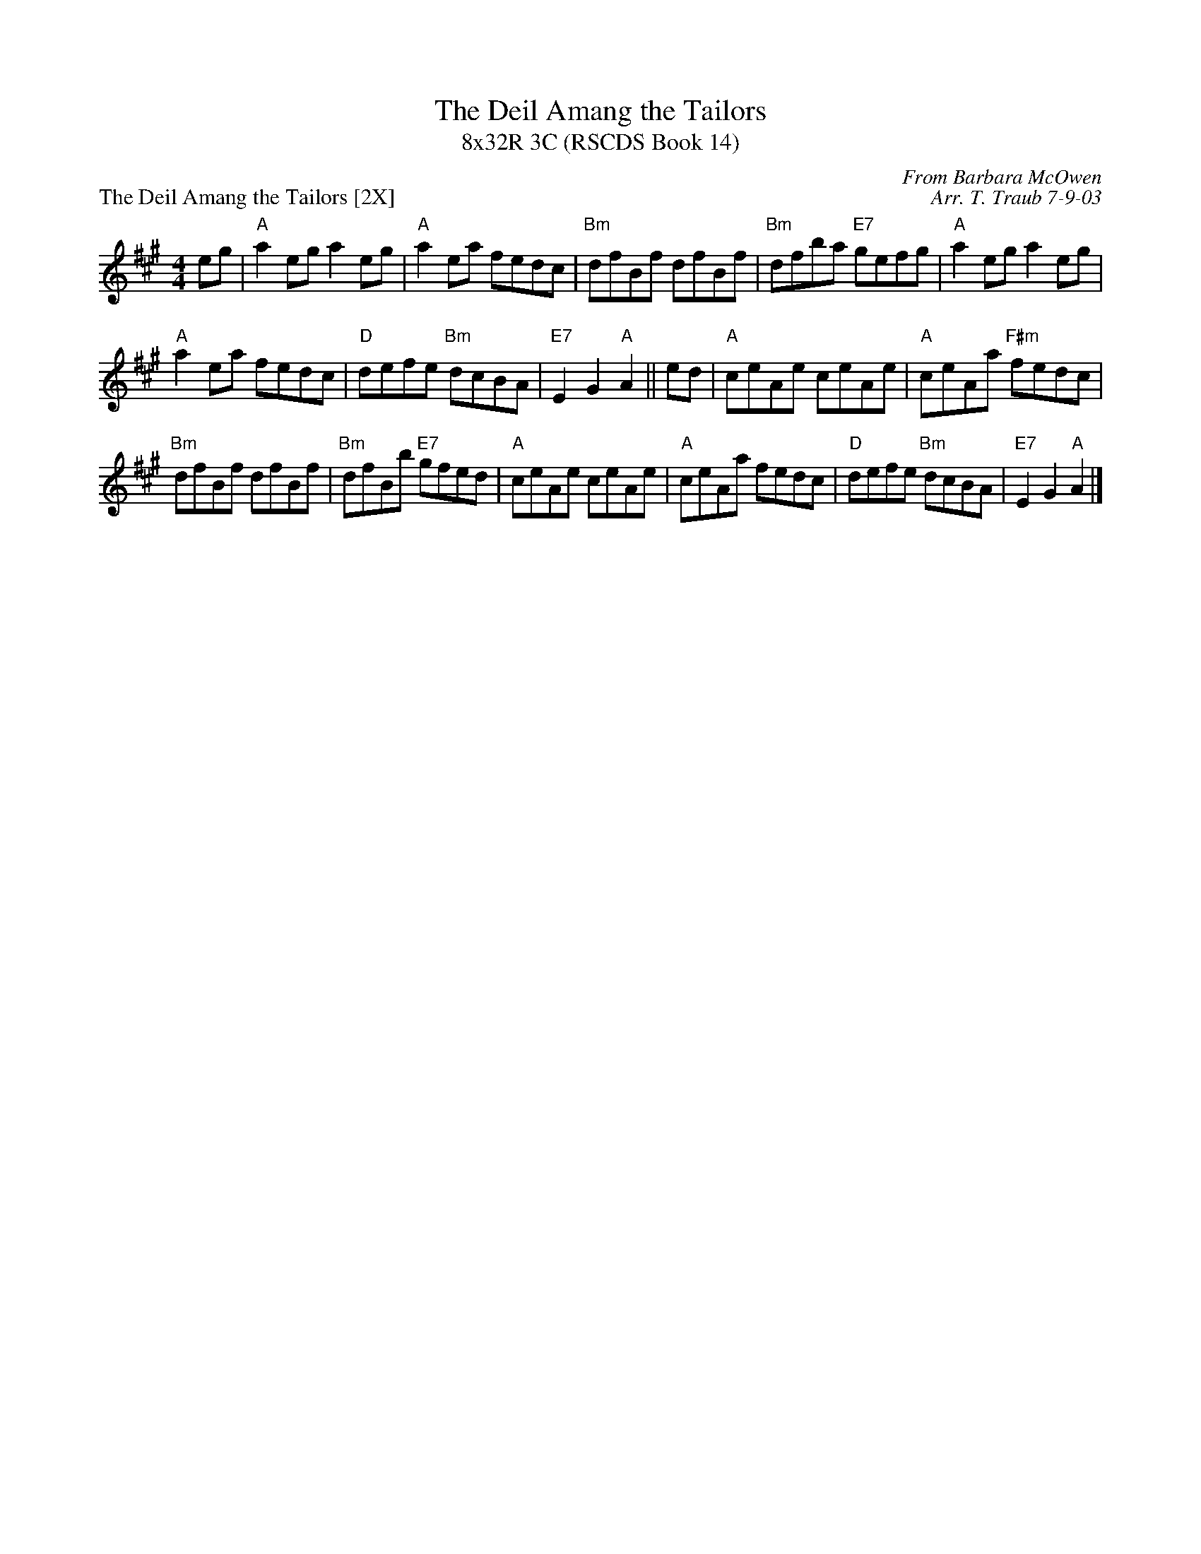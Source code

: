 X:1
T: The Deil Amang the Tailors
T: 8x32R 3C (RSCDS Book 14)
P: The Deil Amang the Tailors [2X]
C: From Barbara McOwen
C: Arr. T. Traub 7-9-03
R: reel
M: 4/4
%
K: A
L: 1/8
eg|"A"a2 eg a2 eg|"A"a2 ea fedc|"Bm"dfBf dfBf|"Bm"dfba "E7"gefg|"A"a2 eg a2 eg|
"A"a2 ea fedc|"D"defe "Bm"dcBA|"E7"E2 G2 "A"A2||ed|"A"ceAe ceAe|"A"ceAa "F#m"fedc|
"Bm"dfBf dfBf|"Bm"dfBb "E7"gfed|"A"ceAe ceAe|"A"ceAa fedc|"D"defe "Bm"dcBA|"E7"E2 G2 "A"A2 |]
